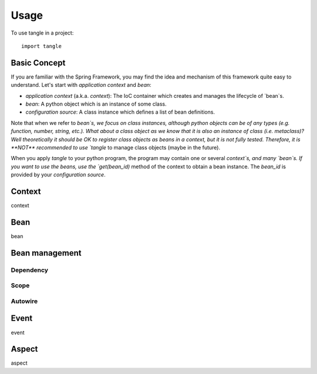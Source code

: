 =====
Usage
=====

To use tangle in a project::

    import tangle

Basic Concept
===============

If you are familiar with the Spring Framework, you may find the idea and mechanism of this framework quite easy to understand. Let's start with `application context` and `bean`:

* `application context` (a.k.a. `context`): The IoC container which creates and manages the lifecycle of `bean`s.
* `bean`: A python object which is an instance of some class.
* `configuration source`: A class instance which defines a list of bean definitions.

Note that when we refer to `bean`s, we focus on class instances, although python objects can be of any types (e.g. function, number, string, etc.). What about a class object as we know that it is also an instance of class (i.e. metaclass)? Well theoretically it should be OK to register class objects as beans in a context, but it is not fully tested. Therefore, it is **NOT** recommended to use `tangle` to manage class objects (maybe in the future).

When you apply `tangle` to your python program, the program may contain one or several `context`s, and many `bean`s. If you want to use the beans, use the `get(bean_id)` method of the context to obtain a bean instance. The `bean_id` is provided by your `configuration source`.

Context
========

context

Bean
========

bean

Bean management
================

Dependency
------------

Scope
--------

Autowire
---------

Event
========

event

Aspect
========

aspect
